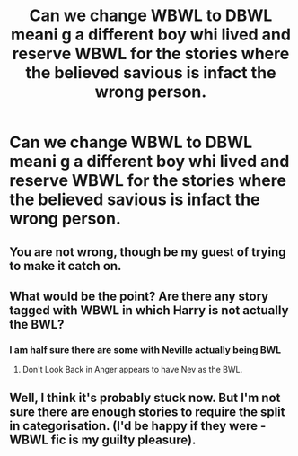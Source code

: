 #+TITLE: Can we change WBWL to DBWL meani g a different boy whi lived and reserve WBWL for the stories where the believed savious is infact the wrong person.

* Can we change WBWL to DBWL meani g a different boy whi lived and reserve WBWL for the stories where the believed savious is infact the wrong person.
:PROPERTIES:
:Author: jasoneill23
:Score: 29
:DateUnix: 1582360462.0
:DateShort: 2020-Feb-22
:END:

** You are not wrong, though be my guest of trying to make it catch on.
:PROPERTIES:
:Author: Foadar
:Score: 16
:DateUnix: 1582367490.0
:DateShort: 2020-Feb-22
:END:


** What would be the point? Are there any story tagged with WBWL in which Harry is not actually the BWL?
:PROPERTIES:
:Author: carelesslazy
:Score: 8
:DateUnix: 1582373871.0
:DateShort: 2020-Feb-22
:END:

*** I am half sure there are some with Neville actually being BWL
:PROPERTIES:
:Author: Draconiveyo
:Score: 9
:DateUnix: 1582374766.0
:DateShort: 2020-Feb-22
:END:

**** Don't Look Back in Anger appears to have Nev as the BWL.
:PROPERTIES:
:Author: BlazorkAtWork
:Score: 1
:DateUnix: 1582380353.0
:DateShort: 2020-Feb-22
:END:


** Well, I think it's probably stuck now. But I'm not sure there are enough stories to require the split in categorisation. (I'd be happy if they were - WBWL fic is my guilty pleasure).
:PROPERTIES:
:Author: snuffly22
:Score: 1
:DateUnix: 1582397983.0
:DateShort: 2020-Feb-22
:END:
